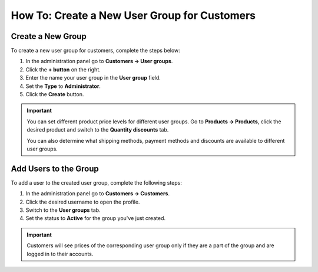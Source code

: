 *********************************************
How To: Create a New User Group for Customers
*********************************************

==================
Create a New Group
==================

To create a new user group for customers, complete the steps below:

1. In the administration panel go to **Customers → User groups**.

2. Click the **+ button** on the right.

3. Enter the name your user group in the **User group** field.

4. Set the **Type** to **Administrator**.

5. Click the **Create** button.

.. image:: img/customer_group.png
    :align: center
    :alt: Specify the name and the type of the new customer group.

.. important::

    You can set different product price levels for different user groups. Go to **Products → Products**, click the desired product and switch to the **Quantity discounts** tab. 

    You can also determine what shipping methods, payment methods and discounts are available to different user groups.

======================
Add Users to the Group
======================

To add a user to the created user group, complete the following steps:

1. In the administration panel go to **Customers → Customers**.

2. Click the desired username to open the profile.

3. Switch to the **User groups** tab.

4. Set the status to **Active** for the group you've just created.

.. important::

    Customers will see prices of the corresponding user group only if they are a part of the group and are logged in to their accounts.

.. image:: img/add_customer_to_group.png
    :align: center
    :alt: Set the privileges for the selected administrator group.
